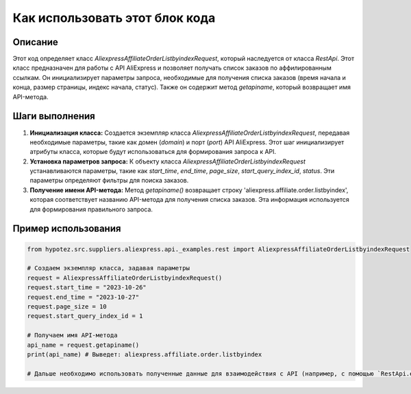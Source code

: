 Как использовать этот блок кода
=========================================================================================

Описание
-------------------------
Этот код определяет класс `AliexpressAffiliateOrderListbyindexRequest`, который наследуется от класса `RestApi`.  Этот класс предназначен для работы с API AliExpress и позволяет получать список заказов по аффилированным ссылкам.  Он инициализирует параметры запроса, необходимые для получения списка заказов (время начала и конца, размер страницы, индекс начала, статус).  Также он содержит метод `getapiname`, который возвращает имя API-метода.

Шаги выполнения
-------------------------
1. **Инициализация класса:**  Создается экземпляр класса `AliexpressAffiliateOrderListbyindexRequest`, передавая необходимые параметры, такие как домен (`domain`) и порт (`port`) API AliExpress.  Этот шаг инициализирует атрибуты класса, которые будут использоваться для формирования запроса к API.
2. **Установка параметров запроса:**  К объекту класса `AliexpressAffiliateOrderListbyindexRequest` устанавливаются параметры, такие как `start_time`, `end_time`, `page_size`, `start_query_index_id`, `status`.  Эти параметры определяют фильтры для поиска заказов.
3. **Получение имени API-метода:** Метод `getapiname()` возвращает строку 'aliexpress.affiliate.order.listbyindex', которая соответствует названию API-метода для получения списка заказов.  Эта информация используется для формирования правильного запроса.

Пример использования
-------------------------
.. code-block:: python

    from hypotez.src.suppliers.aliexpress.api._examples.rest import AliexpressAffiliateOrderListbyindexRequest

    # Создаем экземпляр класса, задавая параметры
    request = AliexpressAffiliateOrderListbyindexRequest()
    request.start_time = "2023-10-26"
    request.end_time = "2023-10-27"
    request.page_size = 10
    request.start_query_index_id = 1

    # Получаем имя API-метода
    api_name = request.getapiname()
    print(api_name) # Выведет: aliexpress.affiliate.order.listbyindex

    # Дальше необходимо использовать полученные данные для взаимодействия с API (например, с помощью `RestApi.execute`)